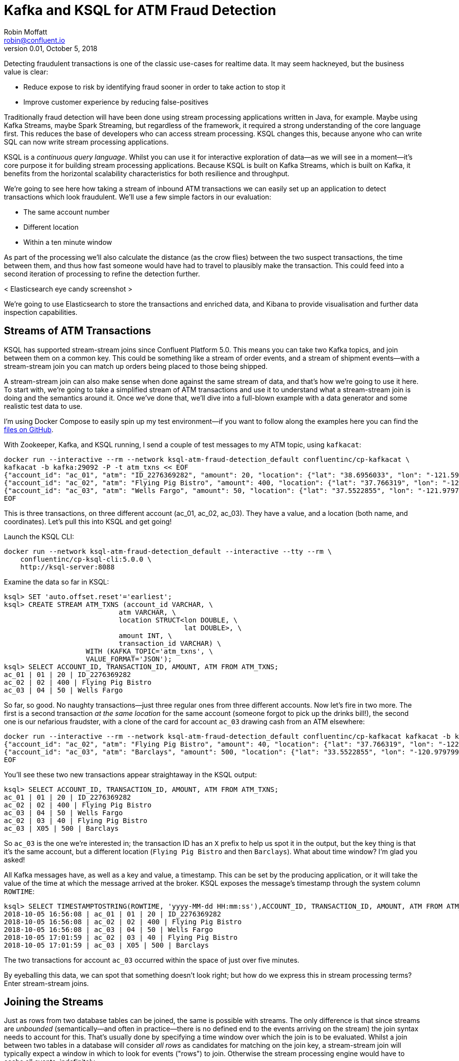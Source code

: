 = Kafka and KSQL for ATM Fraud Detection
Robin Moffatt <robin@confluent.io>
v0.01, October 5, 2018

Detecting fraudulent transactions is one of the classic use-cases for realtime data. It may seem hackneyed, but the business value is clear: 

* Reduce expose to risk by identifying fraud sooner in order to take action to stop it
* Improve customer experience by reducing false-positives

Traditionally fraud detection will have been done using stream processing applications written in Java, for example. Maybe using Kafka Streams, maybe Spark Streaming, but regardless of the framework, it required a strong understanding of the core language first. This reduces the base of developers who can access stream processing. KSQL changes this, because anyone who can write SQL can now write stream processing applications. 

KSQL is a _continuous query language_. Whilst you can use it for interactive exploration of data—as we will see in a moment—it's core purpose it for building stream processing applications. Because KSQL is built on Kafka Streams, which is built on Kafka, it benefits from the horizontal scalability characteristics for both resilience and throughput. 

We're going to see here how taking a stream of inbound ATM transactions we can easily set up an application to detect transactions which look fraudulent. We'll use a few simple factors in our evaluation: 

* The same account number
* Different location
* Within a ten minute window

As part of the processing we'll also calculate the distance (as the crow flies) between the two suspect transactions, the time between them, and thus how fast someone would have had to travel to plausibly make the transaction. This could feed into a second iteration of processing to refine the detection further. 

< Elasticsearch eye candy screenshot >

We're going to use Elasticsearch to store the transactions and enriched data, and Kibana to provide visualisation and further data inspection capabilities.

== Streams of ATM Transactions

KSQL has supported stream-stream joins since Confluent Platform 5.0. This means you can take two Kafka topics, and join between them on a common key. This could be something like a stream of order events, and a stream of shipment events—with a stream-stream join you can match up orders being placed to those being shipped. 

A stream-stream join can also make sense when done against the same stream of data, and that's how we're going to use it here. To start with, we're going to take a simplified stream of ATM transactions and use it to understand what a stream-stream join is doing and the semantics around it. Once we've done that, we'll dive into a full-blown example with a data generator and some realistic test data to use. 

I'm using Docker Compose to easily spin up my test environment—if you want to follow along the examples here you can find the https://github.com/confluentinc/demo-scene/tree/ksql-atm-fraud-detection/ksql-atm-fraud-detection[files on GitHub].

With Zookeeper, Kafka, and KSQL running, I send a couple of test messages to my ATM topic, using `kafkacat`: 

[source,bash]
----
docker run --interactive --rm --network ksql-atm-fraud-detection_default confluentinc/cp-kafkacat \
kafkacat -b kafka:29092 -P -t atm_txns << EOF
{"account_id": "ac_01", "atm": "ID_2276369282", "amount": 20, "location": {"lat": "38.6956033", "lon": "-121.5922283"}, "transaction_id": "01"}
{"account_id": "ac_02", "atm": "Flying Pig Bistro", "amount": 400, "location": {"lat": "37.766319", "lon": "-122.417422"}, "transaction_id": "02"}
{"account_id": "ac_03", "atm": "Wells Fargo", "amount": 50, "location": {"lat": "37.5522855", "lon": "-121.9797997"}, "transaction_id": "04"}
EOF
----

This is three transactions, on three different account (ac_01, ac_02, ac_03). They have a value, and a location (both name, and coordinates). Let's pull this into KSQL and get going! 

Launch the KSQL CLI: 
[source,bash]
----
docker run --network ksql-atm-fraud-detection_default --interactive --tty --rm \
    confluentinc/cp-ksql-cli:5.0.0 \
    http://ksql-server:8088
----

Examine the data so far in KSQL: 

[source,sql]
----
ksql> SET 'auto.offset.reset'='earliest';
ksql> CREATE STREAM ATM_TXNS (account_id VARCHAR, \
                            atm VARCHAR, \
                            location STRUCT<lon DOUBLE, \
                                            lat DOUBLE>, \
                            amount INT, \
                            transaction_id VARCHAR) \
                    WITH (KAFKA_TOPIC='atm_txns', \
                    VALUE_FORMAT='JSON');
ksql> SELECT ACCOUNT_ID, TRANSACTION_ID, AMOUNT, ATM FROM ATM_TXNS;
ac_01 | 01 | 20 | ID_2276369282
ac_02 | 02 | 400 | Flying Pig Bistro
ac_03 | 04 | 50 | Wells Fargo
----

So far, so good. No naughty transactions—just three regular ones from three different accounts. Now let's fire in two more. The first is a second transaction _at the same location_ for the same account (someone forgot to pick up the drinks bill!), the second one is our nefarious fraudster, with a clone of the card for account `ac_03` drawing cash from an ATM elsewhere: 

[source,bash]
----
docker run --interactive --rm --network ksql-atm-fraud-detection_default confluentinc/cp-kafkacat kafkacat -b kafka:29092 -P -t atm_txns << EOF
{"account_id": "ac_02", "atm": "Flying Pig Bistro", "amount": 40, "location": {"lat": "37.766319", "lon": "-122.417422"}, "transaction_id": "03"}
{"account_id": "ac_03", "atm": "Barclays", "amount": 500, "location": {"lat": "33.5522855", "lon": "-120.9797997"}, "transaction_id": "X05"}
EOF
----

You'll see these two new transactions appear straightaway in the KSQL output: 

[source,sql]
----
ksql> SELECT ACCOUNT_ID, TRANSACTION_ID, AMOUNT, ATM FROM ATM_TXNS;
ac_01 | 01 | 20 | ID_2276369282
ac_02 | 02 | 400 | Flying Pig Bistro
ac_03 | 04 | 50 | Wells Fargo
ac_02 | 03 | 40 | Flying Pig Bistro
ac_03 | X05 | 500 | Barclays
----

So `ac_03` is the one we're interested in; the transaction ID has an `X` prefix to help us spot it in the output, but the key thing is that it's the same account, but a different location (`Flying Pig Bistro` and then `Barclays`). What about time window? I'm glad you asked! 

All Kafka messages have, as well as a key and value, a timestamp. This can be set by the producing application, or it will take the value of the time at which the message arrived at the broker. KSQL exposes the message's timestamp through the system column `ROWTIME`: 

[source,sql]
----
ksql> SELECT TIMESTAMPTOSTRING(ROWTIME, 'yyyy-MM-dd HH:mm:ss'),ACCOUNT_ID, TRANSACTION_ID, AMOUNT, ATM FROM ATM_TXNS;
2018-10-05 16:56:08 | ac_01 | 01 | 20 | ID_2276369282
2018-10-05 16:56:08 | ac_02 | 02 | 400 | Flying Pig Bistro
2018-10-05 16:56:08 | ac_03 | 04 | 50 | Wells Fargo
2018-10-05 17:01:59 | ac_02 | 03 | 40 | Flying Pig Bistro
2018-10-05 17:01:59 | ac_03 | X05 | 500 | Barclays
----

The two transactions for account `ac_03` occurred within the space of just over five minutes. 

By eyeballing this data, we can spot that something doesn't look right; but how do we express this in stream processing terms? Enter stream-stream joins. 

== Joining the Streams

Just as rows from two database tables can be joined, the same is possible with streams. The only difference is that since streams are _unbounded_ (semantically—and often in practice—there is no defined end to the events arriving on the stream) the join syntax needs to account for this. That's usually done by specifying a time window over which the join is to be evaluated. Whilst a join between two tables in a database will consider _all rows_ as candidates for matching on the join key, a stream-stream join will typically expect a window in which to look for events ("rows") to join. Otherwise the stream processing engine would have to cache all events, indefinitely. 

In KSQL the time window is expressed using the `WITHIN` clause of the join. You can specify either a single window value which applies _either side_ of the event, or two window values, giving the range _before_ and _after_ the event in which the join is to be evaluated. This time window is a convenient vehicle for our fraud criteria—any two transactions _within a ten minute window_ are to be captured. 

To start with, we'll create a second KSQL stream for the transaction events: 

[source,sql]
----
CREATE STREAM ATM_TXNS_02 WITH (PARTITIONS=1) AS SELECT * FROM ATM_TXNS;
----

Now we have two identical streams, one actually a clone of the first: 

[source,sql]
----
ksql> SHOW STREAMS;

 Stream Name | Kafka Topic | Format
------------------------------------
 ATM_TXNS    | atm_txns    | JSON
 ATM_TXNS_02 | ATM_TXNS_02 | JSON
------------------------------------

ksql> SELECT TIMESTAMPTOSTRING(ROWTIME, 'yyyy-MM-dd HH:mm:ss'),ACCOUNT_ID, TRANSACTION_ID, AMOUNT, ATM FROM ATM_TXNS_02;
2018-10-05 16:56:08 | ac_03 | 04 | 50 | Wells Fargo
2018-10-05 16:56:08 | ac_01 | 01 | 20 | ID_2276369282
2018-10-05 17:01:59 | ac_03 | X05 | 500 | Barclays
2018-10-05 16:56:08 | ac_02 | 02 | 400 | Flying Pig Bistro
2018-10-05 17:01:59 | ac_02 | 03 | 40 | Flying Pig Bistro
----



_In practice this is a necessary step that in principle could be handled by KSQL, and is tracked in GitHub issue xxxx._

With the two streams, let's join them: 

[source,sql]
----
ksql> SELECT TIMESTAMPTOSTRING(T1.ROWTIME, 'yyyy-MM-dd HH:mm:ss'), TIMESTAMPTOSTRING(T2.ROWTIME, 'yyyy-MM-dd HH:mm:ss'), \
        T1.ACCOUNT_ID, T2.ACCOUNT_ID, \
        T1.TRANSACTION_ID, T2.TRANSACTION_ID, \
        T1.LOCATION, T2.LOCATION \
FROM   ATM_TXNS T1 \
       INNER JOIN ATM_TXNS_02 T2 \
        WITHIN 10 MINUTES \
        ON T1.ACCOUNT_ID = T2.ACCOUNT_ID ;

2018-10-05 16:56:08 | 2018-10-05 16:56:08 | ac_01 | ac_01 | 01 | 01 | {LON=-121.5922283, LAT=38.6956033} | {LON=-121.5922283, LAT=38.6956033}
2018-10-05 16:56:08 | 2018-10-05 16:56:08 | ac_02 | ac_02 | 02 | 02 | {LON=-122.417422, LAT=37.766319} | {LON=-122.417422, LAT=37.766319}
2018-10-05 16:56:08 | 2018-10-05 17:01:59 | ac_02 | ac_02 | 02 | 03 | {LON=-122.417422, LAT=37.766319} | {LON=-122.417422, LAT=37.766319}
2018-10-05 16:56:08 | 2018-10-05 16:56:08 | ac_03 | ac_03 | 04 | 04 | {LON=-121.9797997, LAT=37.5522855} | {LON=-121.9797997, LAT=37.5522855}
2018-10-05 16:56:08 | 2018-10-05 17:01:59 | ac_03 | ac_03 | 04 | X05 | {LON=-121.9797997, LAT=37.5522855} | {LON=-120.9797997, LAT=33.5522855}
2018-10-05 17:01:59 | 2018-10-05 16:56:08 | ac_02 | ac_02 | 03 | 02 | {LON=-122.417422, LAT=37.766319} | {LON=-122.417422, LAT=37.766319}
2018-10-05 17:01:59 | 2018-10-05 17:01:59 | ac_02 | ac_02 | 03 | 03 | {LON=-122.417422, LAT=37.766319} | {LON=-122.417422, LAT=37.766319}
2018-10-05 17:01:59 | 2018-10-05 16:56:08 | ac_03 | ac_03 | X05 | 04 | {LON=-120.9797997, LAT=33.5522855} | {LON=-121.9797997, LAT=37.5522855}
2018-10-05 17:01:59 | 2018-10-05 17:01:59 | ac_03 | ac_03 | X05 | X05 | {LON=-120.9797997, LAT=33.5522855} | {LON=-120.9797997, LAT=33.5522855}
----

Looking at the output, there's a lot more here than just the fraudulent transaction we're expecting to identify. We can explain these additional matches thus: 

.KSQL S-S join results
[options="header",cols="e,m,m,m,m,m,m"]
|====================================================================================
|Commentary| T1 timestamp |T2 timestamp |T1 Account |T2 Account |T1 TXN ID |T2 TXN ID|T1 Location |T2 Location
|self-join|2018-10-05 16:56:08 | 2018-10-05 16:56:08 | ac_01 | ac_01 | 01 | 01 | {LON=-121.5922283, LAT=38.6956033} | {LON=-121.5922283, LAT=38.6956033}
|self-join|2018-10-05 16:56:08 | 2018-10-05 16:56:08 | ac_02 | ac_02 | 02 | 02 | {LON=-122.417422, LAT=37.766319} | {LON=-122.417422, LAT=37.766319}
|self-join|2018-10-05 16:56:08 | 2018-10-05 17:01:59 | ac_02 | ac_02 | 02 | 03 | {LON=-122.417422, LAT=37.766319} | {LON=-122.417422, LAT=37.766319}
|self-join|2018-10-05 16:56:08 | 2018-10-05 16:56:08 | ac_03 | ac_03 | 04 | 04 | {LON=-121.9797997, LAT=37.5522855} | {LON=-121.9797997, LAT=37.5522855}
|!FRAUD!|2018-10-05 16:56:08 | 2018-10-05 17:01:59 | ac_03 | ac_03 | 04 | X05 | {LON=-121.9797997, LAT=37.5522855} | {LON=-120.9797997, LAT=33.5522855}
|valid (same location, not shown) |2018-10-05 17:01:59 | 2018-10-05 16:56:08 | ac_02 | ac_02 | 03 | 02 | {LON=-122.417422, LAT=37.766319} | {LON=-122.417422, LAT=37.766319}
|self-join|2018-10-05 17:01:59 | 2018-10-05 17:01:59 | ac_02 | ac_02 | 03 | 03 | {LON=-122.417422, LAT=37.766319} | {LON=-122.417422, LAT=37.766319}
|!FRAUD! (duplicate)|2018-10-05 17:01:59 | 2018-10-05 16:56:08 | ac_03 | ac_03 | X05 | 04 | {LON=-120.9797997, LAT=33.5522855} | {LON=-121.9797997, LAT=37.5522855}
|self-join|2018-10-05 17:01:59 | 2018-10-05 17:01:59 | ac_03 | ac_03 | X05 | X05 | {LON=-120.9797997, LAT=33.5522855} | {LON=-120.9797997, LAT=33.5522855}
|====================================================================================

The first thing to do is weed out the join results where it's just the same event joining to itself: 

[source,sql]
----
ksql> SELECT TIMESTAMPTOSTRING(T1.ROWTIME, 'yyyy-MM-dd HH:mm:ss'), TIMESTAMPTOSTRING(T2.ROWTIME, 'yyyy-MM-dd HH:mm:ss'), \
        T1.ACCOUNT_ID, T2.ACCOUNT_ID, \
        T1.TRANSACTION_ID, T2.TRANSACTION_ID, \
        T1.LOCATION, T2.LOCATION \
FROM   ATM_TXNS T1 \
       INNER JOIN ATM_TXNS_02 T2 \
        WITHIN 10 MINUTES \
        ON T1.ACCOUNT_ID = T2.ACCOUNT_ID \
WHERE   T1.TRANSACTION_ID != T2.TRANSACTION_ID ;

2018-10-05 17:01:59 | 2018-10-05 16:56:08 | ac_02 | ac_02 | 03 | 02 | {LON=-122.417422, LAT=37.766319} | {LON=-122.417422, LAT=37.766319}
2018-10-05 17:01:59 | 2018-10-05 16:56:08 | ac_03 | ac_03 | X05 | 04 | {LON=-120.9797997, LAT=33.5522855} | {LON=-121.9797997, LAT=37.5522855}
2018-10-05 16:56:08 | 2018-10-05 17:01:59 | ac_02 | ac_02 | 02 | 03 | {LON=-122.417422, LAT=37.766319} | {LON=-122.417422, LAT=37.766319}
2018-10-05 16:56:08 | 2018-10-05 17:01:59 | ac_03 | ac_03 | 04 | X05 | {LON=-121.9797997, LAT=37.5522855} | {LON=-120.9797997, LAT=33.5522855}
----

Much better. Now we just need to eliminate the transactions on the same account that took place at the same location—our fraud criteria determine those as not suspicious in this model. 

[source,sql]
----
ksql> SELECT TIMESTAMPTOSTRING(T1.ROWTIME, 'yyyy-MM-dd HH:mm:ss'), TIMESTAMPTOSTRING(T2.ROWTIME, 'yyyy-MM-dd HH:mm:ss'), \
        T1.ACCOUNT_ID, T2.ACCOUNT_ID, \
        T1.TRANSACTION_ID, T2.TRANSACTION_ID, \
        T1.LOCATION, T2.LOCATION \
FROM   ATM_TXNS T1 \
       INNER JOIN ATM_TXNS_02 T2 \
        WITHIN 10 MINUTES \
        ON T1.ACCOUNT_ID = T2.ACCOUNT_ID \
WHERE   T1.TRANSACTION_ID != T2.TRANSACTION_ID \
  AND   (T1.location->lat != T2.location->lat OR \
         T1.location->lon != T2.location->lon);

2018-10-05 16:56:08 | 2018-10-05 17:01:59 | ac_03 | ac_03 | 04 | X05 | {LON=-121.9797997, LAT=37.5522855} | {LON=-120.9797997, LAT=33.5522855}
2018-10-05 17:01:59 | 2018-10-05 16:56:08 | ac_03 | ac_03 | X05 | 04 | {LON=-120.9797997, LAT=33.5522855} | {LON=-121.9797997, LAT=37.5522855}
----

Now the only two results are those on the account `ac_03`, one being genuine (Transaction ID 04) and one fraudulent (X05). We're getting both returned as each is an event on the left hand stream (the driving one), that joins to the other based on the time window specified (10 minutes before or after the driving event). So all we need to do is change our join window to only return events that happen *after* the one we're using to drive the join. To do this, simply specify a zero `BEFORE` threshold in the `WITHIN` criteria: 

[source,sql]
----
ksql> SELECT TIMESTAMPTOSTRING(T1.ROWTIME, 'yyyy-MM-dd HH:mm:ss'), TIMESTAMPTOSTRING(T2.ROWTIME, 'yyyy-MM-dd HH:mm:ss'), \
        T1.ACCOUNT_ID, T2.ACCOUNT_ID, \
        T1.TRANSACTION_ID, T2.TRANSACTION_ID, \
        T1.LOCATION, T2.LOCATION \
FROM   ATM_TXNS T1 \
       INNER JOIN ATM_TXNS_02 T2 \
        WITHIN (0 MINUTES, 10 MINUTES) \
        ON T1.ACCOUNT_ID = T2.ACCOUNT_ID \
WHERE   T1.TRANSACTION_ID != T2.TRANSACTION_ID \
  AND   (T1.location->lat != T2.location->lat OR \
         T1.location->lon != T2.location->lon);

2018-10-05 16:56:08 | 2018-10-05 17:01:59 | ac_03 | ac_03 | 04 | X05 | {LON=-121.9797997, LAT=37.5522855} | {LON=-120.9797997, LAT=33.5522855}
----

With the core logic of the statement built, let's add in a few more bells and whistles. Using the built in `GEO_DISTANCE` function we can include a column in the output showing the distance between the two transactions: 

[source,sql]
----
ksql> SELECT TIMESTAMPTOSTRING(T1.ROWTIME, 'yyyy-MM-dd HH:mm:ss'), TIMESTAMPTOSTRING(T2.ROWTIME, 'yyyy-MM-dd HH:mm:ss'), \
        GEO_DISTANCE(T1.location->lat, T1.location->lon, T2.location->lat, T2.location->lon, 'KM') AS DISTANCE_BETWEEN_TXN_KM, \
        T1.ACCOUNT_ID, T2.ACCOUNT_ID, \
        T1.TRANSACTION_ID, T2.TRANSACTION_ID, \
        T1.LOCATION, T2.LOCATION \
FROM   ATM_TXNS T1 \
       INNER JOIN ATM_TXNS_02 T2 \
        WITHIN (0 MINUTES, 10 MINUTES) \
        ON T1.ACCOUNT_ID = T2.ACCOUNT_ID \
WHERE   T1.TRANSACTION_ID != T2.TRANSACTION_ID \
  AND   (T1.location->lat != T2.location->lat OR \
         T1.location->lon != T2.location->lon);

2018-10-05 16:56:08 | 2018-10-05 17:01:59 | 453.87740037465375 | ac_03 | ac_03 | 04 | X05 | {LON=-121.9797997, LAT=37.5522855} | {LON=-120.9797997, LAT=33.5522855}
----

So transaction `04` took place over 450km as the crow flies from `X05`. What was the time duration between them? We can observe from the timestamps pretty easily the answer to this, but more sensible is to include it in the query: 

[source,sql]
----
ksql> SELECT TIMESTAMPTOSTRING(T1.ROWTIME, 'yyyy-MM-dd HH:mm:ss'), TIMESTAMPTOSTRING(T2.ROWTIME, 'yyyy-MM-dd HH:mm:ss'), \
        GEO_DISTANCE(T1.location->lat, T1.location->lon, T2.location->lat, T2.location->lon, 'KM') AS DISTANCE_BETWEEN_TXN_KM, \
        (T2.ROWTIME - T1.ROWTIME) AS MILLISECONDS_DIFFERENCE,  \
        (CAST(T2.ROWTIME AS DOUBLE) - CAST(T1.ROWTIME AS DOUBLE)) / 1000 / 60 AS MINUTES_DIFFERENCE,  \
        (CAST(T2.ROWTIME AS DOUBLE) - CAST(T1.ROWTIME AS DOUBLE)) / 1000 / 60 / 60 AS HOURS_DIFFERENCE,  \
        GEO_DISTANCE(T1.location->lat, T1.location->lon, T2.location->lat, T2.location->lon, 'KM') / ((CAST(T2.ROWTIME AS DOUBLE) - CAST(T1.ROWTIME AS DOUBLE)) / 1000 / 60 / 60) AS KMH_REQUIRED, \
        T1.ACCOUNT_ID, T2.ACCOUNT_ID, \
        T1.TRANSACTION_ID, T2.TRANSACTION_ID, \
        T1.LOCATION, T2.LOCATION \
FROM   ATM_TXNS T1 \
       INNER JOIN ATM_TXNS_02 T2 \
        WITHIN (0 MINUTES, 10 MINUTES) \
        ON T1.ACCOUNT_ID = T2.ACCOUNT_ID \
WHERE   T1.TRANSACTION_ID != T2.TRANSACTION_ID \
  AND   (T1.location->lat != T2.location->lat OR \
         T1.location->lon != T2.location->lon);

2018-10-05 16:56:08 | 2018-10-05 17:01:59 | 453.87740037465375 | 351473 | 5.8578833333333336 | 0.09763138888888889 | 4648.888083433872 | ac_03 | ac_03 | 04 | X05 | {LON=-121.9797997, LAT=37.5522855} | {LON=-120.9797997, LAT=33.5522855}
----

We've also combined the distance and the time calculations to give us a derived calculation of the speed at which someone would have to move between the two events. At 4648 km/h, it's almost four times the https://en.wikipedia.org/wiki/ThrustSSC[fastest supersonic car]—we can be pretty sure it's fraudulent!

One remaining point to make about the above query is that the message's timestamp (`ROWTIME`) is cast from its `BIGINT` data type to `DOUBLE` so that the subsequent division arithmetic will work. 

Having explored the data and iterated on our query, let's instantiate it as a permanent streaming application, populating a target Kafka topic with the results: 

[source,sql]
----
CREATE STREAM ATM_POSSIBLE_FRAUD  \
    WITH (PARTITIONS=1) AS \
SELECT T1.ROWTIME AS T1_TIMESTAMP, T2.ROWTIME AS T2_TIMESTAMP, \
        GEO_DISTANCE(T1.location->lat, T1.location->lon, T2.location->lat, T2.location->lon, 'KM') AS DISTANCE_BETWEEN_TXN_KM, \
        (T2.ROWTIME - T1.ROWTIME) AS MILLISECONDS_DIFFERENCE,  \
        (CAST(T2.ROWTIME AS DOUBLE) - CAST(T1.ROWTIME AS DOUBLE)) / 1000 / 60 AS MINUTES_DIFFERENCE,  \
        GEO_DISTANCE(T1.location->lat, T1.location->lon, T2.location->lat, T2.location->lon, 'KM') / ((CAST(T2.ROWTIME AS DOUBLE) - CAST(T1.ROWTIME AS DOUBLE)) / 1000 / 60 / 60) AS KMH_REQUIRED, \
        T1.ACCOUNT_ID, \
        T1.TRANSACTION_ID, T2.TRANSACTION_ID, \
        T1.ATM, T2.ATM, \
        CAST(T1.location->lat AS STRING) + ',' + CAST(T1.location->lon AS STRING) AS T1_LOCATION, \
        CAST(T2.location->lat AS STRING) + ',' + CAST(T2.location->lon AS STRING) AS T2_LOCATION \
FROM   ATM_TXNS T1 \
       INNER JOIN ATM_TXNS_02 T2 \
        WITHIN (0 MINUTES, 10 MINUTES) \
        ON T1.ACCOUNT_ID = T2.ACCOUNT_ID \
WHERE   T1.TRANSACTION_ID != T2.TRANSACTION_ID \
  AND   (T1.location->lat != T2.location->lat OR \
         T1.location->lon != T2.location->lon);
----

The minor changes I've made to this query from the one built above are just to streamline and tidy it up—the core logic is the same: 

* Add `CREATE STREAM … AS` to tell KSQL to persist this as a streaming application, and populate the named stream as a Kafka topic with the results
* Retain the timestamp as an epoch, rather than the `VARCHAR` I've been using for printing it in human-readable format
* Only include one of the `ACCOUNT_ID` fields in the output (since they are equal, as stated in the `JOIN` criteria)
* Remove an intermediate calculated columns of the time difference between the two transactions 
* Include the name of the ATM at which each transaction took place
* Wrangle the source `LOCATION` column (a `STRUCT` by default) into a comma-separated `STRING`. This is necessary for being able to index it into Elasticsearch as a `geopoint`

Checking out the execution statistics shows that we've processed one message—that is, we've detected one possibly fraudulent transaction! 

[source,sql]
----
ksql> DESCRIBE EXTENDED ATM_POSSIBLE_FRAUD;

[...]
Kafka topic          : ATM_POSSIBLE_FRAUD (partitions: 1, replication: 1)
[...]
Local runtime statistics
------------------------
messages-per-sec:      0.01   total-messages:         1     last-message: 10/7/18 7:27:13 PM UTC
[...]
----

Let's now fire up our data generator to see what our query looks like against a continuous stream of transaction. I'm using an open source tool called `gess`, which I've https://github.com/rmoff/gess[forked and tweaked] to suit this demo. 

[source,bash]
----
python scripts/gess-main.py
----

It works by taking a list of ATMs, generates transactions against them, and emits these to UDP. UDP is a networking protocol in the same way that TCP is, but unlike UDP doesn't require any kind of acknowledgement of delivery—it just fires bytes out into the ether, and if someone picks them up that's great, and if not that's all-good too. It makes for a useful test-rig here where we can start up the data generator and simply 'tap into' the event stream as and when we want to. 

To route the events to Kafka from UDP, I'm using two great little commandline tools that any self-respecting engineer should know: netcat (`nc`), and `kafkacat`. Netcat listens for the UDP traffic, which is then piped to `kafkacat`. `kafkacat` simply takes any input from `stdin` and sends it as messages to the target topic. 

Here's netcat picking up the events: 

[source,bash]
----
$ nc -v -u -l 6900
{"account_id": "a9", "timestamp": "2018-10-07T20:40:48.585666", "atm": "ATM : 3616415159", "amount": 50, "location": {"lat": "53.8233994", "lon": "-1.4865327"}, "transaction_id": "e406bf57-ca68-11e8-a4cb-186590d22a35"}
{"account_id": "a102", "timestamp": "2018-10-07T20:40:49.087221", "atm": "Co-op Bank", "amount": 400, "location": {"lat": "53.7986913", "lon": "-1.2518281"}, "transaction_id": "e4534754-ca68-11e8-a119-186590d22a35"}
{"account_id": "a496", "timestamp": "2018-10-07T20:40:49.589651", "atm": "Link", "amount": 50, "location": {"lat": "53.8442149", "lon": "-1.5094248"}, "transaction_id": "e49ff142-ca68-11e8-9c4f-186590d22a35"}
{"account_id": "a223", "timestamp": "2018-10-07T20:40:50.093244", "atm": "ATM : 5523013160", "amount": 400, "location": {"lat": "53.6781485", "lon": "-1.4991026"}, "transaction_id": "e4ecc8fd-ca68-11e8-9132-186590d22a35"}
[...]
----

and now piping it to a Kafka topic: 

[source,bash]
----
$ nc -v -u -l 6900 | docker run --interactive --rm --network ksql-atm-fraud-detection_default confluentinc/cp-kafkacat kafkacat -b kafka:29092 -P -t atm_txns_gess
----

Note that there's no console output from this, because it's being redirected to `kafkacat`. 

== Event time processing with KSQL

We need to make one change to our KSQL statements that we developed above. Whereas we were previously using the Kafka message timestamp as the event rowtime, now we want to use the `timestamp` field that's included in the payload of the message. This is easy to do with KSQL, by simply specifying the `TIMESTAMP` field in the `WITH` clause: 

CREATE STREAM ATM_TXNS_GESS (account_id VARCHAR, \
                            atm VARCHAR, \
                            location STRUCT<lon DOUBLE, \
                                            lat DOUBLE>, \
                            amount INT, \
                            timestamp VARCHAR, \
                            transaction_id VARCHAR) \
            WITH (KAFKA_TOPIC='atm_txns_gess', \
            VALUE_FORMAT='JSON', \
            TIMESTAMP='timestamp', \
            TIMESTAMP_FORMAT='yyyy-MM-dd HH:mm:ss X');

Just to check that KSQL is indeed picking up the value of `timestamp` field in the source message, let's run a query to report the `timestamp` field's value along with the system column `ROWTIME` which represents the timestamp with which KSQL will process the message: 

[source,sql]
----
ksql> SELECT TIMESTAMPTOSTRING(ROWTIME, 'yyyy-MM-dd HH:mm:ss Z'), timestamp FROM ATM_TXNS_GESS;
2018-10-07 22:31:39 +0000 | 2018-10-07 22:31:39 +0000
2018-10-07 22:31:40 +0000 | 2018-10-07 22:31:40 +0000
2018-10-07 22:26:58 +0000 | 2018-10-07 22:26:58 +0000
2018-10-07 22:31:41 +0000 | 2018-10-07 22:31:41 +0000
----

As expected, they match. One subtley to notice here is that the third message above is dated _earlier_ than the one previously. That's because the ATM transactions may be arriving out of order, but KSQL will process them based on **event time** (i.e. `timestamp` value in the source message, when the _actual ATM transaction occurred) rather than **processing time** (when the message arrived at the system)

Bringing together our new source stream (`ATM_TXNS_GESS`) with the logic we prototyped above gives us this code to run: 

[source,sql]
----
CREATE STREAM ATM_TXNS_GESS_02 WITH (PARTITIONS=1) AS SELECT * FROM ATM_TXNS_GESS;

CREATE STREAM ATM_POSSIBLE_FRAUD  \
    WITH (PARTITIONS=1) AS \
SELECT T1.ROWTIME AS T1_TIMESTAMP, T2.ROWTIME AS T2_TIMESTAMP, \
        GEO_DISTANCE(T1.location->lat, T1.location->lon, T2.location->lat, T2.location->lon, 'KM') AS DISTANCE_BETWEEN_TXN_KM, \
        (T2.ROWTIME - T1.ROWTIME) AS MILLISECONDS_DIFFERENCE,  \
        (CAST(T2.ROWTIME AS DOUBLE) - CAST(T1.ROWTIME AS DOUBLE)) / 1000 / 60 AS MINUTES_DIFFERENCE,  \
        GEO_DISTANCE(T1.location->lat, T1.location->lon, T2.location->lat, T2.location->lon, 'KM') / ((CAST(T2.ROWTIME AS DOUBLE) - CAST(T1.ROWTIME AS DOUBLE)) / 1000 / 60 / 60) AS KMH_REQUIRED, \
        T1.ACCOUNT_ID, \
        T1.TRANSACTION_ID, T2.TRANSACTION_ID, \
        T1.ATM, T2.ATM, \
        CAST(T1.location->lat AS STRING) + ',' + CAST(T1.location->lon AS STRING) AS T1_LOCATION, \
        CAST(T2.location->lat AS STRING) + ',' + CAST(T2.location->lon AS STRING) AS T2_LOCATION \
FROM   ATM_TXNS_GESS T1 \
       INNER JOIN ATM_TXNS_GESS_02 T2 \
        WITHIN (0 MINUTES, 10 MINUTES) \
        ON T1.ACCOUNT_ID = T2.ACCOUNT_ID \
WHERE   T1.TRANSACTION_ID != T2.TRANSACTION_ID \
  AND   (T1.location->lat != T2.location->lat OR \
         T1.location->lon != T2.location->lon);
----

